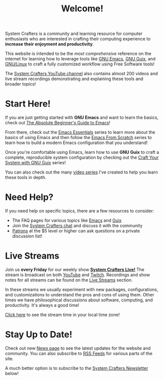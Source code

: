 #+title: Welcome!

System Crafters is a community and learning resource for computer enthusiasts who are interested in crafting their computing experience to *increase their enjoyment and productivity*.

This website is intended to be the /most comprehensive/ reference on the internet for learning how to leverage tools like [[https://www.gnu.org/software/emacs/][GNU Emacs]], [[https://guix.gnu.org/][GNU Guix]], and [[https://en.wikipedia.org/wiki/Linux][GNU/Linux]] to craft a fully customized workflow using Free Software tools!

The [[https://youtube.com/@SystemCrafters][System Crafters YouTube channel]] also contains almost 200 videos and live stream recordings demonstrating and explaining these tools and broader topics!

* Start Here!

If you are just getting started with *GNU Emacs* and want to learn the basics, check out [[file:emacs-essentials/absolute-beginners-guide-to-emacs.org][The Absolute Beginner's Guide to Emacs]]!

From there, check out the [[file:emacs-essentials.org][Emacs Essentials]] series to learn more about the basics of using Emacs and then follow the [[file:emacs-from-scratch.org][Emacs From Scratch]] series to learn how to build a modern Emacs configuration that you understand!

Once you're comfortable using Emacs, learn how to use *GNU Guix* to craft a complete, reproducible system configuration by checking out the [[file:craft-your-system-with-guix.org][Craft Your System with GNU Guix]] series!

You can also check out the many [[file:videos.org][video series]] I've created to help you learn these tools in depth.

* Need Help?

If you need help on specific topics, there are a few resources to consider:

- The FAQ pages for various topics like [[file:faq/emacs.org][Emacs]] and [[file:faq/guix.org][Guix]]
- Join the [[file:community.org][System Crafters chat]] and discuss it with the community
- [[/how-to-help/#support-my-work][Patrons]] at the $5 level or higher can ask questions on a private discussion list!

* Live Streams

Join us *every Friday* for our weekly show *[[file:live.org][System Crafters Live!]]* The stream is broadcast on both [[https://youtube.com/@SystemCrafters][YouTube]] and [[https://twitch.tv/SystemCrafters][Twitch]].  Recordings and show notes for all streams can be found on the [[file:live-streams.org][Live Streams]] section.

In these streams we usually experiment with new packages, configurations, and customizations to understand the pros and cons of using them.  Other times we have philosophical discussions about software, computing, and productivity.  It's always a good time!

[[https://time.is/compare/1800_in_Athens][Click here]] to see the stream time in your local time zone!

* Stay Up to Date!

Check out new [[/news][News page]] to see the latest updates for the website and community.  You can also subscribe to [[/rss][RSS Feeds]] for various parts of the site.

A much better option is to subscribe to the [[file:newsletter.org][System Crafters Newsletter]] below!
